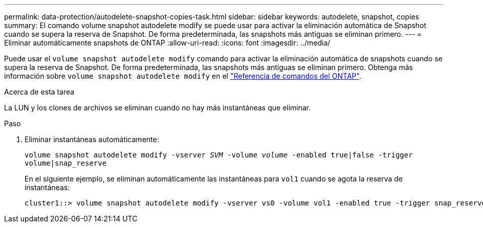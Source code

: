 ---
permalink: data-protection/autodelete-snapshot-copies-task.html 
sidebar: sidebar 
keywords: autodelete, snapshot, copies 
summary: El comando volume snapshot autodelete modify se puede usar para activar la eliminación automática de Snapshot cuando se supera la reserva de Snapshot. De forma predeterminada, las snapshots más antiguas se eliminan primero. 
---
= Eliminar automáticamente snapshots de ONTAP
:allow-uri-read: 
:icons: font
:imagesdir: ../media/


[role="lead"]
Puede usar el `volume snapshot autodelete modify` comando para activar la eliminación automática de snapshots cuando se supera la reserva de Snapshot. De forma predeterminada, las snapshots más antiguas se eliminan primero. Obtenga más información sobre `volume snapshot autodelete modify` en el link:https://docs.netapp.com/us-en/ontap-cli/volume-snapshot-autodelete-modify.html["Referencia de comandos del ONTAP"^].

.Acerca de esta tarea
La LUN y los clones de archivos se eliminan cuando no hay más instantáneas que eliminar.

.Paso
. Eliminar instantáneas automáticamente:
+
`volume snapshot autodelete modify -vserver _SVM_ -volume _volume_ -enabled true|false -trigger volume|snap_reserve`

+
En el siguiente ejemplo, se eliminan automáticamente las instantáneas para `vol1` cuando se agota la reserva de instantáneas:

+
[listing]
----
cluster1::> volume snapshot autodelete modify -vserver vs0 -volume vol1 -enabled true -trigger snap_reserve
----

